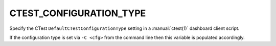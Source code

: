 CTEST_CONFIGURATION_TYPE
------------------------

Specify the CTest ``DefaultCTestConfigurationType`` setting
in a :manual:`ctest(1)` dashboard client script.

If the configuration type is set via ``-C <cfg>`` from the command line
then this variable is populated accordingly.
